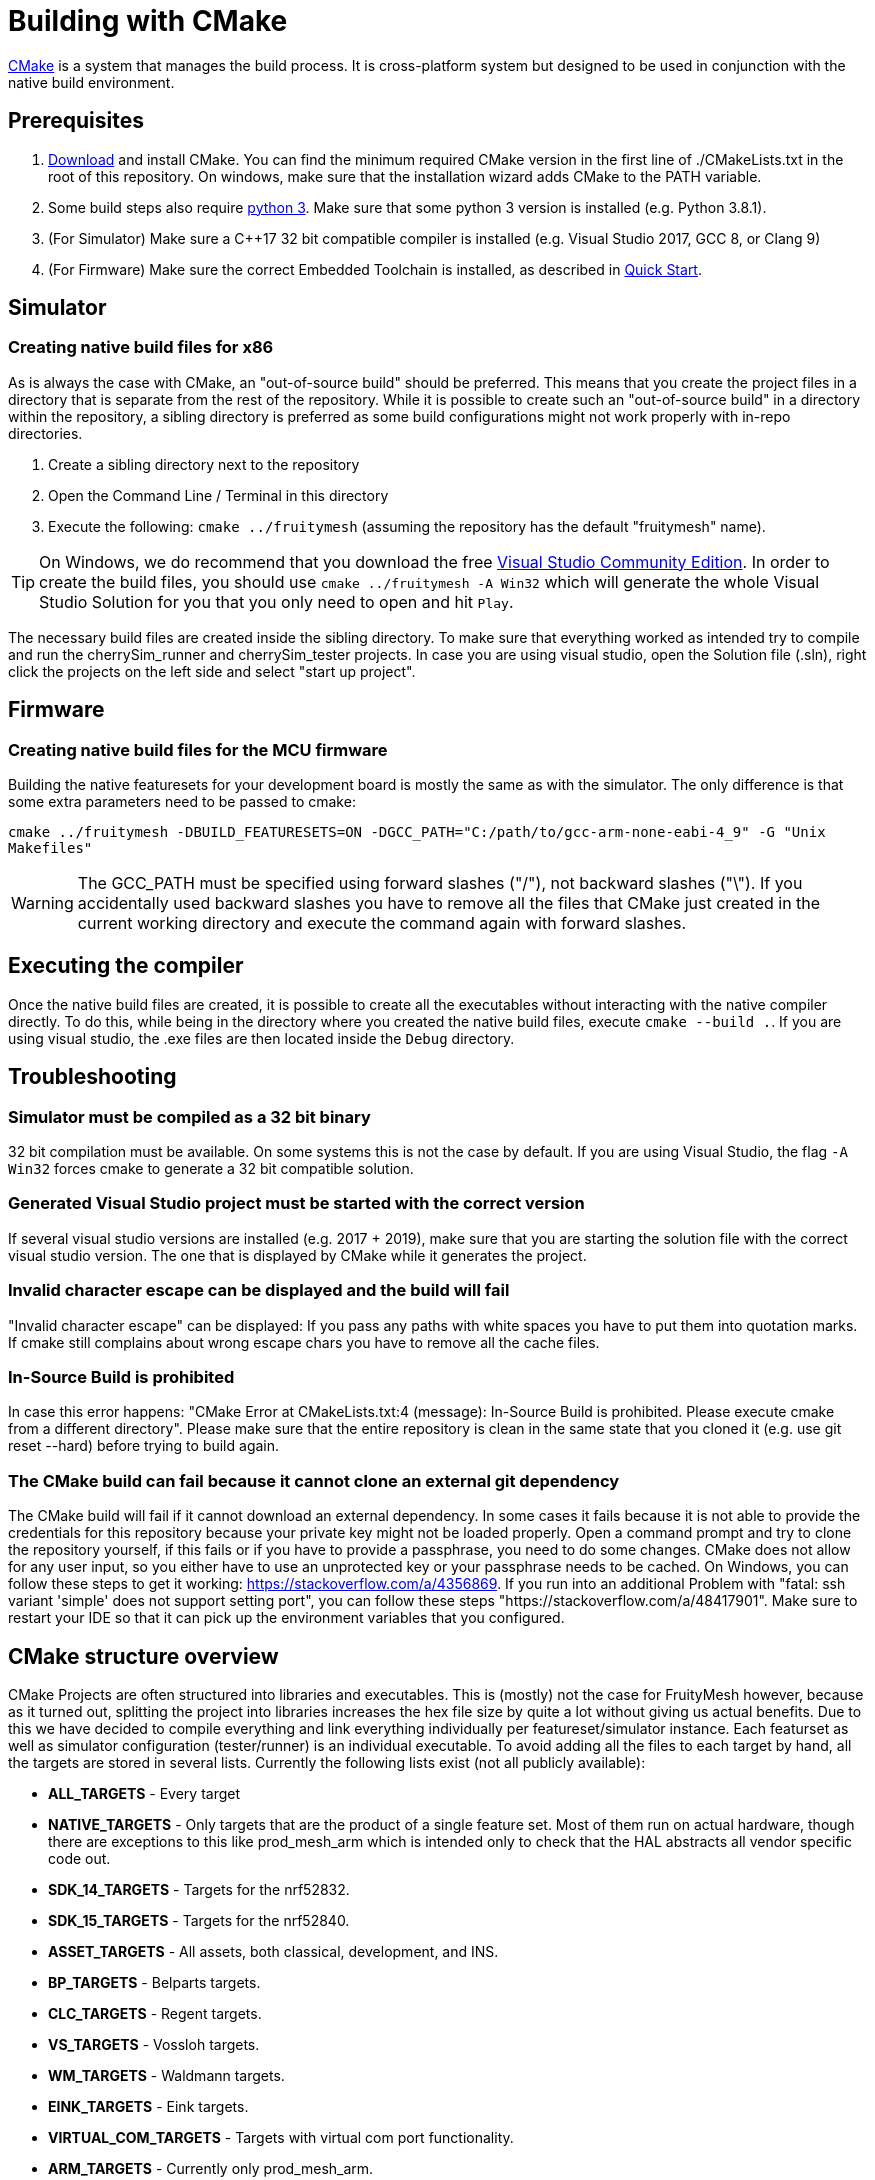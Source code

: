 = Building with CMake

https://cmake.org/[CMake] is a system that manages the build process. It is cross-platform system but designed to be used in conjunction with the native build environment.

== Prerequisites

1. https://cmake.org/download/[Download] and install CMake. You can find the minimum required CMake version in the first line of ./CMakeLists.txt in the root of this repository. On windows, make sure that the installation wizard adds CMake to the PATH variable.
2. Some build steps also require https://www.python.org/downloads/[python 3]. Make sure that some python 3 version is installed (e.g. Python 3.8.1).
3. (For Simulator) Make sure a C++17 32 bit compatible compiler is installed (e.g. Visual Studio 2017, GCC 8, or Clang 9)
4. (For Firmware) Make sure the correct Embedded Toolchain is installed, as described in xref:Quick-Start.adoc#Toolchain[Quick Start].

[#BuildingSimulator]
== Simulator
=== Creating native build files for x86

As is always the case with CMake, an "out-of-source build" should be preferred. This means that you create the project files in a directory that is separate from the rest of the repository. While it is possible to create such an "out-of-source build" in a directory within the repository, a sibling directory is preferred as some build configurations might not work properly with in-repo directories.

1. Create a sibling directory next to the repository
2. Open the Command Line / Terminal in this directory
3. Execute the following: `cmake ../fruitymesh` (assuming the repository has the default "fruitymesh" name).

TIP: On Windows, we do recommend that you download the free link:https://visualstudio.microsoft.com/de/downloads/[Visual Studio Community Edition]. In order to create the build files, you should use `cmake ../fruitymesh -A Win32` which will generate the whole Visual Studio Solution for you that you only need to open and hit `Play`.

The necessary build files are created inside the sibling directory. To make sure that everything worked as intended try to compile and run the cherrySim_runner and cherrySim_tester projects. In case you are using visual studio, open the Solution file (.sln), right click the projects on the left side and select "start up project".

[#BuildingFirmware]
== Firmware
=== Creating native build files for the MCU firmware

Building the native featuresets for your development board is mostly the same as with the simulator. The only difference is that some extra parameters need to be passed to cmake:

`cmake ../fruitymesh -DBUILD_FEATURESETS=ON -DGCC_PATH="C:/path/to/gcc-arm-none-eabi-4_9" -G "Unix Makefiles"`

WARNING: The GCC_PATH must be specified using forward slashes ("/"), not backward slashes ("\"). If you accidentally used backward slashes you have to remove all the files that CMake just created in the current working directory and execute the command again with forward slashes.

== Executing the compiler

Once the native build files are created, it is possible to create all the executables without interacting with the native compiler directly. To do this, while being in the directory where you created the native build files, execute `cmake --build .`. If you are using visual studio, the .exe files are then located inside the `Debug` directory.

[#Troubleshooting]
== Troubleshooting

=== Simulator must be compiled as a 32 bit binary
32 bit compilation must be available. On some systems this is not the case by default. If you are using Visual Studio, the flag `-A Win32` forces cmake to generate a 32 bit compatible solution.

=== Generated Visual Studio project must be started with the correct version
If several visual studio versions are installed (e.g. 2017 + 2019), make sure that you are starting the solution file with the correct visual studio version. The one that is displayed by CMake while it generates the project.

=== Invalid character escape can be displayed and the build will fail
"Invalid character escape" can be displayed: If you pass any paths with white spaces you have to put them into quotation marks. If cmake still complains about wrong escape chars you have to remove all the cache files.

=== In-Source Build is prohibited
In case this error happens: "CMake Error at CMakeLists.txt:4 (message): In-Source Build is prohibited. Please execute cmake from a different directory". Please make sure that the entire repository is clean in the same state that you cloned it (e.g. use git reset --hard) before trying to build again.

=== The CMake build can fail because it cannot clone an external git dependency
The CMake build will fail if it cannot download an external dependency. In some cases it fails because it is not able to provide the credentials for this repository because your private key might not be loaded properly. Open a command prompt and try to clone the repository yourself, if this fails or if you have to provide a passphrase, you need to do some changes. CMake does not allow for any user input, so you either have to use an unprotected key or your passphrase needs to be cached. On Windows, you can follow these steps to get it working: https://stackoverflow.com/a/4356869. If you run into an additional Problem with "fatal: ssh variant 'simple' does not support setting port", you can follow these steps "https://stackoverflow.com/a/48417901". Make sure to restart your IDE so that it can pick up the environment variables that you configured.

[#cmakeStructure]
== CMake structure overview
CMake Projects are often structured into libraries and executables. This is (mostly) not the case for FruityMesh however, because as it turned out, splitting the project into libraries increases the hex file size by quite a lot without giving us actual benefits. Due to this we have decided to compile everything and link everything individually per featureset/simulator instance. Each featurset as well as simulator configuration (tester/runner) is an individual executable. To avoid adding all the files to each target by hand, all the targets are stored in several lists. Currently the following lists exist (not all publicly available):

* *ALL_TARGETS* - Every target
* *NATIVE_TARGETS* - Only targets that are the product of a single feature set. Most of them run on actual hardware, though there are exceptions to this like prod_mesh_arm which is intended only to check that the HAL abstracts all vendor specific code out.
* *SDK_14_TARGETS* - Targets for the nrf52832.
* *SDK_15_TARGETS* - Targets for the nrf52840.
* *ASSET_TARGETS* - All assets, both classical, development, and INS.
* *BP_TARGETS* - Belparts targets.
* *CLC_TARGETS* - Regent targets.
* *VS_TARGETS* - Vossloh targets.
* *WM_TARGETS* - Waldmann targets.
* *EINK_TARGETS* - Eink targets.
* *VIRTUAL_COM_TARGETS* - Targets with virtual com port functionality.
* *ARM_TARGETS* - Currently only prod_mesh_arm.
* *SIMULATOR_TARGETS* - Only targets that run in the simulator. At time of writing these are cherrySim_tester and cherrySim_runner.

To simplify the work with these lists several macros are defined in CMake/MultiTargetCommands.cmake. Most of them just apply a single function on all targets in a given list.

Each featureset has its own cmake file which is located in fruitymesh/config/featureset/NAME.cmake. The only mandatory job of these is to set the platform of a featureset (commonly the first line in these files). Currently available platforms are: *NRF52832*, *NRF52840*, and *ARM*. In addition to this mandatory step, the featureset cmake files may add additional files and configs. Sets of such files and configs and somehow belong together (e.g. adding the Eink capability) are grouped for reusability in fruitymesh/config/featuresets/CMakeFragments. The featureset cmake file can also set some special variables. These are:

[#allowMalloc]
* *set(ALLOW_MALLOC 1)* - Allows malloc and new functionality to be compiled in the firmware. *CAREFUL*: This does NOT mean that malloc and new are allowed to be called! This was required for TensorFlow in the INS featureset. When compiled with a special flag TensorFlow guarantees that malloc/new is not used. However, they still link to it.
* *set(FAIL_ON_SIZE_TOO_BIG 0)* - Does not fail compilation if the firmware is too big for updates (but does print a warning). Useful for development featuresets. In addition this feature is currently used for NRF52840 featuresets as a work around.

== ONLY_FEATURESET
When generating the project files with CMake for building a featureset, it is possible to set the "ONLY_FEATURESET" parameter. If set, only the given featureset (the one that is stored in this parameter) will be generated. There are some advantages to this, for example the generated Makefile shows the done percentage more clearly. If all featuresets are generated, the shown percentage jump in steps of 20, while if only one featureset it generated, the percentage is smoothly rising from one percentage to the next. Another advantage is better intellisense code hints in visual studio code. For example, it indicates better which areas are currently disabled by an `#ifdef`.

== SDK, Chipset, BLE Stack Compatibility

We have historically supported *nRF SDK 14* for building the firmware for nRF52832_XXAA chipsets and have added support for *nRF SDK 15* for building the nRF52840_XXAA targets.

We have now extended this by adding support for the latest *nRF SDK 17* (integration is currently in alpha state) which can be used to build the firmware for both nRF52832 with S132 and nRF52840 with S140 SoftDevice. These are the two chipsets that we and our customers are mostly using and that are thoroughly tested by us. You can however easily extend the CMake build to also build the firmware for other chipsets that are supported by the SDK. Be aware that you should test functionality thoroughly, but most things should be working out of the box.

To try out the SDK 17 integration, e.g. add the following to your featureset and make sure to not use the `PLATFORM` variable anymore.

NOTE: We have manually added the latest SoftDevice version 7.3.0 to the SDK folder for S132 and S140 as it was the latest update available. SDK 17.1 originally shipped with version 7.2.0.

----
set(TARGET_SDK NRF_SDK_17_1_0)
set(TARGET_STACK NRF_S140_V7_3_0)
set(TARGET_CHIPSET NRF52840_XXAA)
----
